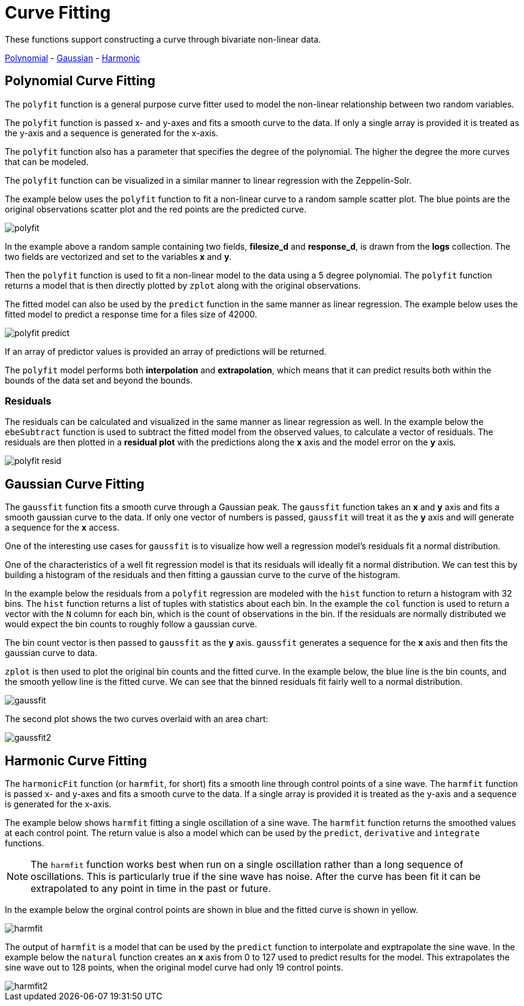 = Curve Fitting
// Licensed to the Apache Software Foundation (ASF) under one
// or more contributor license agreements.  See the NOTICE file
// distributed with this work for additional information
// regarding copyright ownership.  The ASF licenses this file
// to you under the Apache License, Version 2.0 (the
// "License"); you may not use this file except in compliance
// with the License.  You may obtain a copy of the License at
//
//   http://www.apache.org/licenses/LICENSE-2.0
//
// Unless required by applicable law or agreed to in writing,
// software distributed under the License is distributed on an
// "AS IS" BASIS, WITHOUT WARRANTIES OR CONDITIONS OF ANY
// KIND, either express or implied.  See the License for the
// specific language governing permissions and limitations
// under the License.

These functions support constructing a curve through bivariate non-linear data.

<<Polynomial Curve Fitting, Polynomial>> -
<<Gaussian Curve Fitting, Gaussian>> -
<<Harmonic Curve Fitting, Harmonic>>


== Polynomial Curve Fitting

The `polyfit` function is a general purpose curve fitter used to model
the non-linear relationship between two random variables.

The `polyfit` function is passed x- and y-axes and fits a smooth curve to the data.
If only a single array is provided it is treated as the y-axis and a sequence is generated
for the x-axis.

The `polyfit` function also has a parameter that specifies the degree of the polynomial. The higher
the degree the more curves that can be modeled.

The `polyfit` function can be visualized in a similar manner to linear regression with the
Zeppelin-Solr.

The example below uses the `polyfit` function to fit a non-linear curve to a random sample scatter
plot. The blue points are the original observations scatter plot and the red points
are the predicted curve.

image::images/math-expressions/polyfit.png[]

In the example above a random sample containing two fields, *filesize_d*
and *response_d*, is drawn from the *logs* collection.
The two fields are vectorized and set to the variables *x* and *y*.

Then the `polyfit` function is used to fit a non-linear model to the data using a 5 degree
polynomial. The `polyfit` function returns a model that is then directly plotted
by `zplot` along with the original observations.

The fitted model can also be used
by the `predict` function in the same manner as linear regression. The example below
uses the fitted model to predict a response time for a files size of 42000.


image::images/math-expressions/polyfit-predict.png[]

If an array of predictor values is provided an array of predictions will be returned.

The `polyfit` model performs both *interpolation* and *extrapolation*,
which means that it can predict results both within the bounds of the data set
and beyond the bounds.

=== Residuals

The residuals can be calculated and visualized in the same manner as linear
regression as well. In the example below the `ebeSubtract` function is used
to subtract the fitted model from the observed values, to
calculate a vector of residuals. The residuals are then plotted in a *residual plot*
with the predictions along the *x* axis and the model error on the *y* axis.

image::images/math-expressions/polyfit-resid.png[]


== Gaussian Curve Fitting

The `gaussfit` function fits a smooth curve through a Gaussian peak. The `gaussfit`
function takes an *x* and *y* axis and fits a smooth gaussian curve to the data. If
only one vector of numbers is passed, `gaussfit` will treat it as the *y* axis
and will generate a sequence for the *x* access.

One of the interesting use cases for `gaussfit` is to visualize how well a regression
model's residuals fit a normal distribution.

One of the characteristics of a well
fit regression model is that its residuals will ideally fit a normal distribution. We can
test this by building a histogram of the residuals and then fitting a gaussian curve to the
curve of the histogram.

In the example below the residuals from a `polyfit` regression are modeled with the
`hist` function to return a histogram with 32 bins. The `hist` function returns
a list of tuples with statistics about each bin. In the example the `col` function is
used to return a vector with the `N` column for each bin, which is the count of
observations in the
bin. If the residuals are normally distributed we would expect the bin counts
to roughly follow a gaussian curve.

The bin count vector is then passed to `gaussfit` as the *y* axis. `gaussfit` generates
a sequence for the *x* axis and then fits the gaussian curve to data.

`zplot` is then used to plot the original bin counts and the fitted curve. In the
example below, the blue line is the bin counts, and the smooth yellow line is the
fitted curve. We can see that the binned residuals fit fairly well to a normal
distribution.

image::images/math-expressions/gaussfit.png[]

The second plot shows the two curves overlaid with an area chart:

image::images/math-expressions/gaussfit2.png[]


== Harmonic Curve Fitting

The `harmonicFit` function (or `harmfit`, for short) fits a smooth line through control points of a sine wave.
The `harmfit` function is passed x- and y-axes and fits a smooth curve to the data.
If a single array is provided it is treated as the y-axis and a sequence is generated
for the x-axis.

The example below shows `harmfit` fitting a single oscillation of a sine wave. The `harmfit` function
returns the smoothed values at each control point. The return value is also a model which can be used by
the `predict`, `derivative` and `integrate` functions.

NOTE: The `harmfit` function works best when run on a single oscillation rather than a long sequence of
oscillations. This is particularly true if the sine wave has noise. After the curve has been fit it can be
extrapolated to any point in time in the past or future.


In the example below the orginal control points are shown in blue and the fitted curve is shown in yellow.

image::images/math-expressions/harmfit.png[]


The output of `harmfit` is a model that can be used by the `predict` function to interpolate and exptrapolate
the sine wave. In the example below the `natural` function creates an *x* axis from 0 to 127
used to predict results for the model. This extrapolates the sine wave out to 128 points, when
the original model curve had only 19 control points.

image::images/math-expressions/harmfit2.png[]



